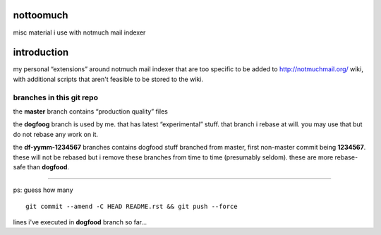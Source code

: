 nottoomuch
==========

misc material i use with notmuch mail indexer


introduction
============

my personal “extensions” around notmuch mail indexer that are too specific
to be added to http://notmuchmail.org/ wiki, with additional scripts
that aren't feasible to be stored to the wiki.

branches in this git repo
-------------------------

the **master** branch contains “production quality” files

the **dogfoog** branch is used by me. that has latest “experimental” stuff.
that branch i rebase at will. you may use that but do not rebase any work
on it.

the **df-yymm-1234567** branches contains dogfood stuff branched from
master, first non-master commit being **1234567**. these will not be
rebased but i remove these branches from time to time (presumably seldom).
these are more rebase-safe than **dogfood**.

----

ps: guess how many
::

  git commit --amend -C HEAD README.rst && git push --force

lines i've executed in **dogfood** branch so far...
